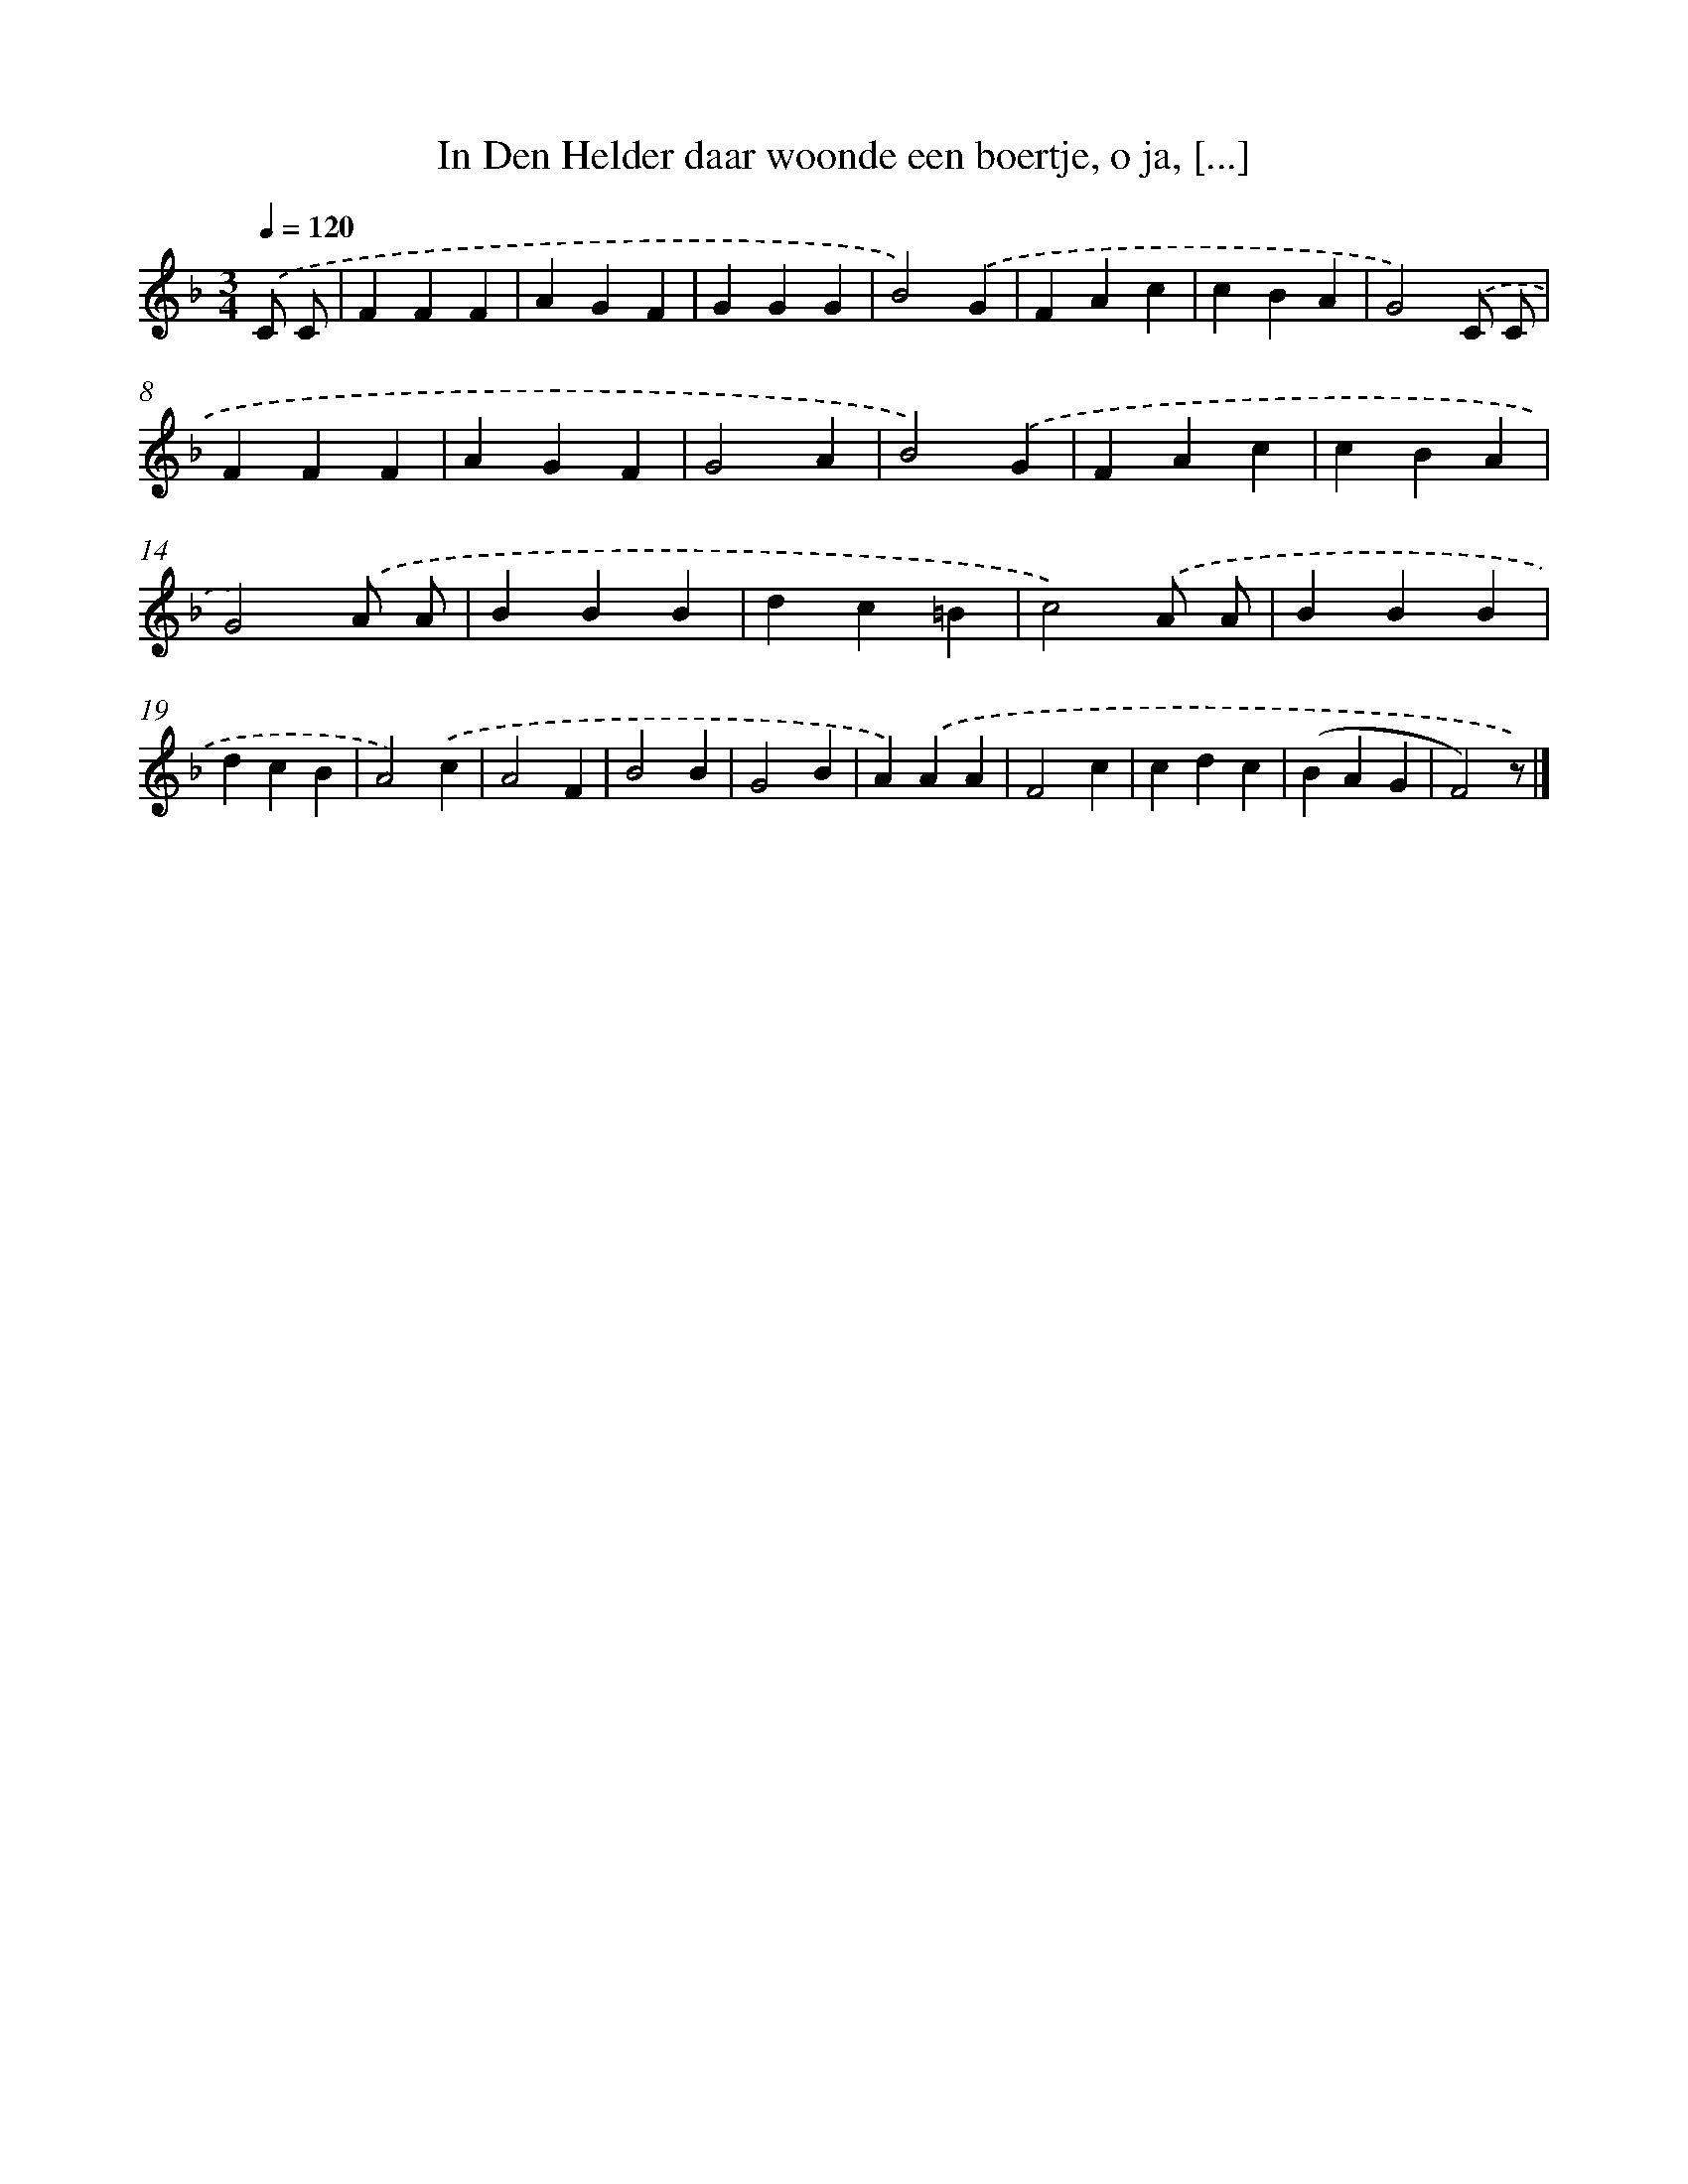 X: 9975
T: In Den Helder daar woonde een boertje, o ja, [...]
%%abc-version 2.0
%%abcx-abcm2ps-target-version 5.9.1 (29 Sep 2008)
%%abc-creator hum2abc beta
%%abcx-conversion-date 2018/11/01 14:37:01
%%humdrum-veritas 3028313685
%%humdrum-veritas-data 1350218075
%%continueall 1
%%barnumbers 0
L: 1/4
M: 3/4
Q: 1/4=120
K: F clef=treble
.('C/ C/ [I:setbarnb 1]|
FFF |
AGF |
GGG |
B2).('G |
FAc |
cBA |
G2).('C/ C/ |
FFF |
AGF |
G2A |
B2).('G |
FAc |
cBA |
G2).('A/ A/ |
BBB |
dc=B |
c2).('A/ A/ |
BBB |
dcB |
A2).('c |
A2F |
B2B |
G2B |
A).('AA |
F2c |
cdc |
(BAG |
F2)z/) |]

